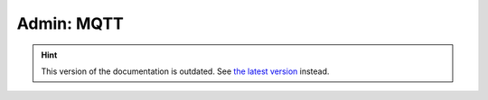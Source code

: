 Admin: MQTT
===========

.. hint::

    This version of the documentation is outdated. See `the latest version </>`__ instead.
